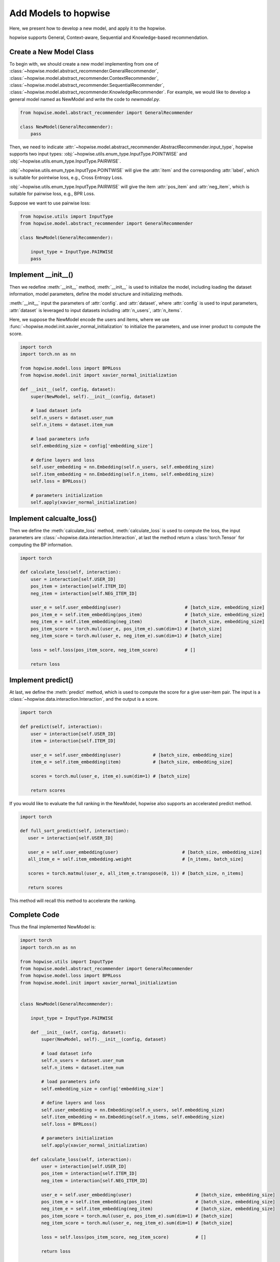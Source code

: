 Add Models to hopwise
======================
Here, we present how to develop a new model, and apply it to the hopwise.

hopwise supports General, Context-aware, Sequential and Knowledge-based
recommendation.

Create a New Model Class
------------------------------
To begin with, we should create a new model implementing from one of :class:`~hopwise.model.abstract_recommender.GeneralRecommender`,
:class:`~hopwise.model.abstract_recommender.ContextRecommender`, :class:`~hopwise.model.abstract_recommender.SequentialRecommender`,
:class:`~hopwise.model.abstract_recommender.KnowledgeRecommender`.
For example, we would like to develop a general model named as NewModel and write the code to `newmodel.py`.

.. code-block:: python

    from hopwise.model.abstract_recommender import GeneralRecommender

    class NewModel(GeneralRecommender):
        pass

Then, we need to indicate :attr:`~hopwise.model.abstract_recommender.AbstractRecommender.input_type`,
hopwise supports two input types: :obj:`~hopwise.utils.enum_type.InputType.POINTWISE` and :obj:`~hopwise.utils.enum_type.InputType.PAIRWISE`.

:obj:`~hopwise.utils.enum_type.InputType.POINTWISE` will give the :attr:`item` and the corresponding :attr:`label`, which is suitable for pointwise loss, e.g., Cross Entropy Loss.

:obj:`~hopwise.utils.enum_type.InputType.PAIRWISE` will give the item :attr:`pos_item` and :attr:`neg_item`, which is suitable for pairwise loss, e.g., BPR Loss.

Suppose we want to use pairwise loss:

.. code-block:: python

    from hopwise.utils import InputType
    from hopwise.model.abstract_recommender import GeneralRecommender

    class NewModel(GeneralRecommender):

        input_type = InputType.PAIRWISE
        pass

Implement __init__()
--------------------------------
Then we redefine :meth:`__init__` method, :meth:`__init__` is used to initialize the model, including loading the dataset information, model parameters, define the model structure and initializing methods.

:meth:`__init__` input the parameters of :attr:`config`. and :attr:`dataset`, where :attr:`config` is used to input parameters,
:attr:`dataset` is leveraged to input datasets including :attr:`n_users`, :attr:`n_items`.

Here, we suppose the NewModel encode the users and items, where we use :func:`~hopwise.model.init.xavier_normal_initialization` to initialize the parameters, and use inner product to compute the score.

.. code-block:: python

    import torch
    import torch.nn as nn

    from hopwise.model.loss import BPRLoss
    from hopwise.model.init import xavier_normal_initialization

    def __init__(self, config, dataset):
        super(NewModel, self).__init__(config, dataset)

        # load dataset info
        self.n_users = dataset.user_num
        self.n_items = dataset.item_num

        # load parameters info
        self.embedding_size = config['embedding_size']

        # define layers and loss
        self.user_embedding = nn.Embedding(self.n_users, self.embedding_size)
        self.item_embedding = nn.Embedding(self.n_items, self.embedding_size)
        self.loss = BPRLoss()

        # parameters initialization
        self.apply(xavier_normal_initialization)


Implement calcualte_loss()
----------------------------------------
Then we define the :meth:`calculate_loss` method, :meth:`calculate_loss` is used to compute the loss,
the input parameters are :class:`~hopwise.data.interaction.Interaction`, at last the method return a :class:`torch.Tensor` for computing the BP information.

.. code-block:: python

    import torch

    def calculate_loss(self, interaction):
        user = interaction[self.USER_ID]
        pos_item = interaction[self.ITEM_ID]
        neg_item = interaction[self.NEG_ITEM_ID]

        user_e = self.user_embedding(user)                        # [batch_size, embedding_size]
        pos_item_e = self.item_embedding(pos_item)                # [batch_size, embedding_size]
        neg_item_e = self.item_embedding(neg_item)                # [batch_size, embedding_size]
        pos_item_score = torch.mul(user_e, pos_item_e).sum(dim=1) # [batch_size]
        neg_item_score = torch.mul(user_e, neg_item_e).sum(dim=1) # [batch_size]

        loss = self.loss(pos_item_score, neg_item_score)          # []

        return loss


Implement predict()
------------------------------
At last, we define the :meth:`predict` method, which is used to compute the score for a give user-item pair.
The input is a :class:`~hopwise.data.interaction.Interaction`, and the output is a score.

.. code-block:: python

    import torch

    def predict(self, interaction):
        user = interaction[self.USER_ID]
        item = interaction[self.ITEM_ID]

        user_e = self.user_embedding(user)            # [batch_size, embedding_size]
        item_e = self.item_embedding(item)            # [batch_size, embedding_size]

        scores = torch.mul(user_e, item_e).sum(dim=1) # [batch_size]

        return scores

If you would like to evaluate the full ranking in the NewModel, hopwise also supports an accelerated predict method.

.. code-block:: python

   import torch

   def full_sort_predict(self, interaction):
      user = interaction[self.USER_ID]

      user_e = self.user_embedding(user)                        # [batch_size, embedding_size]
      all_item_e = self.item_embedding.weight                   # [n_items, batch_size]

      scores = torch.matmul(user_e, all_item_e.transpose(0, 1)) # [batch_size, n_items]

      return scores


This method will recall this method to accelerate the ranking.


Complete Code
------------------------
Thus the final implemented NewModel is:

.. code-block:: python

    import torch
    import torch.nn as nn

    from hopwise.utils import InputType
    from hopwise.model.abstract_recommender import GeneralRecommender
    from hopwise.model.loss import BPRLoss
    from hopwise.model.init import xavier_normal_initialization


    class NewModel(GeneralRecommender):

        input_type = InputType.PAIRWISE

        def __init__(self, config, dataset):
            super(NewModel, self).__init__(config, dataset)

            # load dataset info
            self.n_users = dataset.user_num
            self.n_items = dataset.item_num

            # load parameters info
            self.embedding_size = config['embedding_size']

            # define layers and loss
            self.user_embedding = nn.Embedding(self.n_users, self.embedding_size)
            self.item_embedding = nn.Embedding(self.n_items, self.embedding_size)
            self.loss = BPRLoss()

            # parameters initialization
            self.apply(xavier_normal_initialization)

        def calculate_loss(self, interaction):
            user = interaction[self.USER_ID]
            pos_item = interaction[self.ITEM_ID]
            neg_item = interaction[self.NEG_ITEM_ID]

            user_e = self.user_embedding(user)                        # [batch_size, embedding_size]
            pos_item_e = self.item_embedding(pos_item)                # [batch_size, embedding_size]
            neg_item_e = self.item_embedding(neg_item)                # [batch_size, embedding_size]
            pos_item_score = torch.mul(user_e, pos_item_e).sum(dim=1) # [batch_size]
            neg_item_score = torch.mul(user_e, neg_item_e).sum(dim=1) # [batch_size]

            loss = self.loss(pos_item_score, neg_item_score)          # []

            return loss

        def predict(self, interaction):
            user = interaction[self.USER_ID]
            item = interaction[self.ITEM_ID]

            user_e = self.user_embedding(user)            # [batch_size, embedding_size]
            item_e = self.item_embedding(item)            # [batch_size, embedding_size]

            scores = torch.mul(user_e, item_e).sum(dim=1) # [batch_size]

            return scores

        def full_sort_predict(self, interaction):
            user = interaction[self.USER_ID]

            user_e = self.user_embedding(user)                        # [batch_size, embedding_size]
            all_item_e = self.item_embedding.weight                   # [n_items, batch_size]

            scores = torch.matmul(user_e, all_item_e.transpose(0, 1)) # [batch_size, n_items]

            return scores

Then, we can use NewModel in hopwise as follows (e.g., `run.py`):

.. code-block:: python

    from logging import getLogger
    from hopwise.utils import init_logger, init_seed
    from hopwise.trainer import Trainer
    from newmodel import NewModel
    from hopwise.config import Config
    from hopwise.data import create_dataset, data_preparation


    if __name__ == '__main__':

        config = Config(model=NewModel, dataset='ml-100k')
        init_seed(config['seed'], config['reproducibility'])

        # logger initialization
        init_logger(config)
        logger = getLogger()

        logger.info(config)

        # dataset filtering
        dataset = create_dataset(config)
        logger.info(dataset)

        # dataset splitting
        train_data, valid_data, test_data = data_preparation(config, dataset)

        # model loading and initialization
        model = NewModel(config, train_data.dataset).to(config['device'])
        logger.info(model)

        # trainer loading and initialization
        trainer = Trainer(config, model)

        # model training
        best_valid_score, best_valid_result = trainer.fit(train_data, valid_data)

        # model evaluation
        test_result = trainer.evaluate(test_data)

        logger.info('best valid result: {}'.format(best_valid_result))
        logger.info('test result: {}'.format(test_result))

Then, we can run NewModel:

.. code:: python

    python run.py --embedding_size=64

Note, please remember to configure the model parameters
(such as ``embedding_size``) through config files, parameter dicts or command line.
